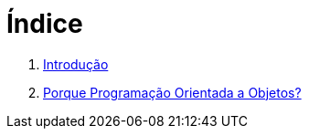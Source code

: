 = Índice

. link:README.adoc[Introdução]
. link:chapter1.adoc[Porque Programação Orientada a Objetos?]
